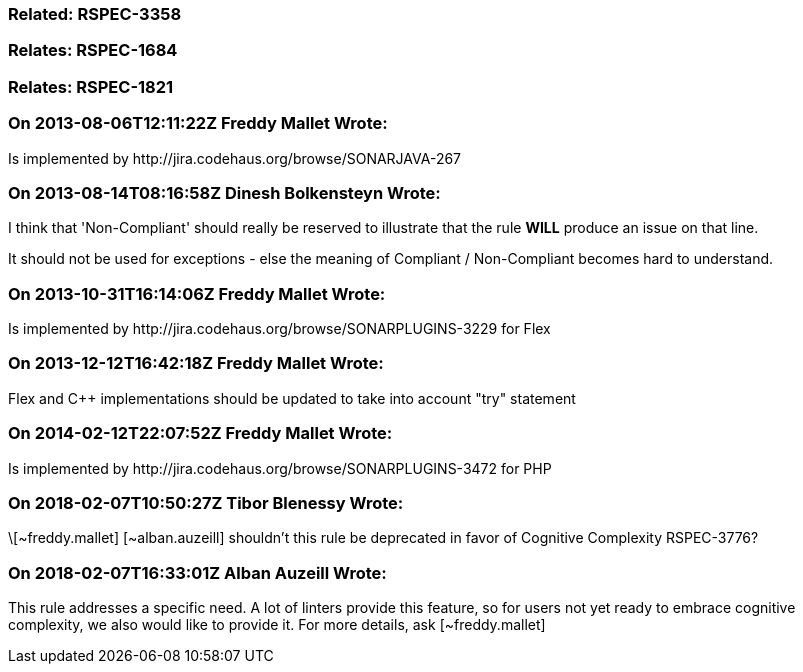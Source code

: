=== Related: RSPEC-3358

=== Relates: RSPEC-1684

=== Relates: RSPEC-1821

=== On 2013-08-06T12:11:22Z Freddy Mallet Wrote:
Is implemented by \http://jira.codehaus.org/browse/SONARJAVA-267

=== On 2013-08-14T08:16:58Z Dinesh Bolkensteyn Wrote:
I think that 'Non-Compliant' should really be reserved to illustrate that the rule *WILL* produce an issue on that line.

It should not be used for exceptions - else the meaning of Compliant / Non-Compliant becomes hard to understand.

=== On 2013-10-31T16:14:06Z Freddy Mallet Wrote:
Is implemented by \http://jira.codehaus.org/browse/SONARPLUGINS-3229 for Flex

=== On 2013-12-12T16:42:18Z Freddy Mallet Wrote:
Flex and {cpp} implementations should be updated to take into account "try" statement

=== On 2014-02-12T22:07:52Z Freddy Mallet Wrote:
Is implemented by \http://jira.codehaus.org/browse/SONARPLUGINS-3472 for PHP

=== On 2018-02-07T10:50:27Z Tibor Blenessy Wrote:
\[~freddy.mallet] [~alban.auzeill] shouldn't this rule be deprecated in favor of Cognitive Complexity RSPEC-3776? 

=== On 2018-02-07T16:33:01Z Alban Auzeill Wrote:
This rule addresses a specific need. A lot of linters provide this feature, so for users not yet ready to embrace cognitive complexity, we also would like to provide it. For more details, ask [~freddy.mallet]

